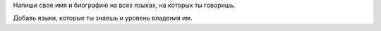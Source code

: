 Напиши свое имя и биографию на всех языках, на которых ты говоришь.

Добавь языки, которые ты знаешь и уровень владения им.
